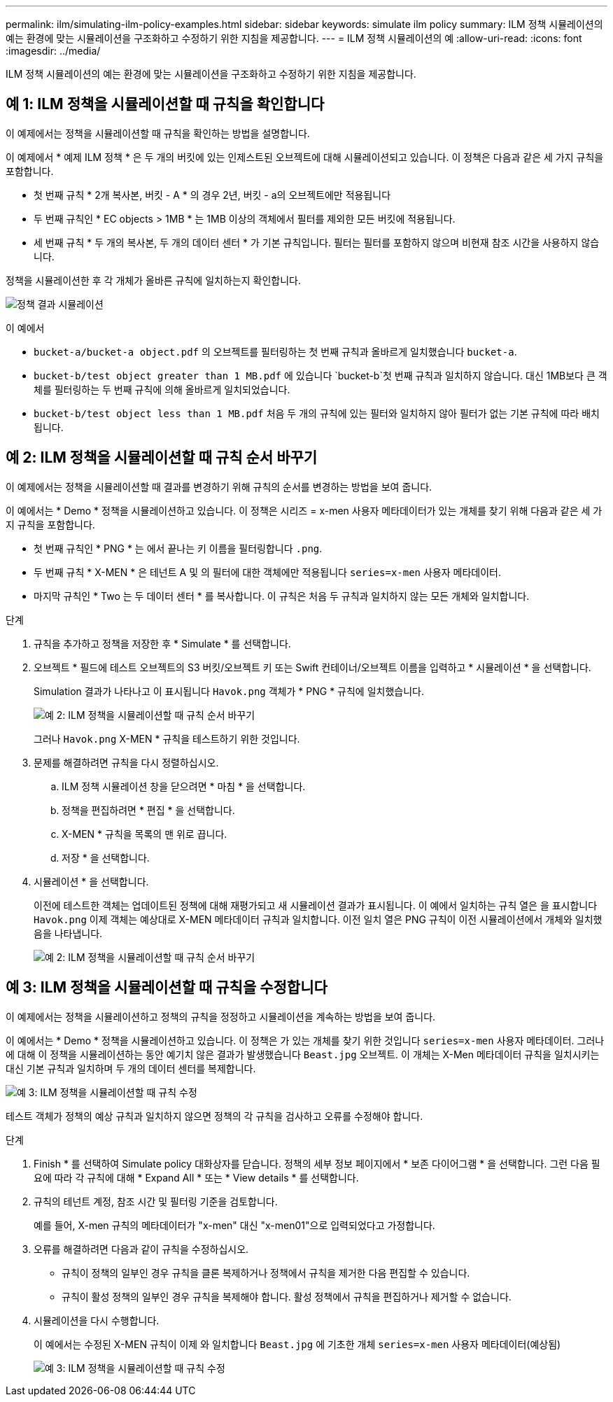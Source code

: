 ---
permalink: ilm/simulating-ilm-policy-examples.html 
sidebar: sidebar 
keywords: simulate ilm policy 
summary: ILM 정책 시뮬레이션의 예는 환경에 맞는 시뮬레이션을 구조화하고 수정하기 위한 지침을 제공합니다. 
---
= ILM 정책 시뮬레이션의 예
:allow-uri-read: 
:icons: font
:imagesdir: ../media/


[role="lead"]
ILM 정책 시뮬레이션의 예는 환경에 맞는 시뮬레이션을 구조화하고 수정하기 위한 지침을 제공합니다.



== 예 1: ILM 정책을 시뮬레이션할 때 규칙을 확인합니다

이 예제에서는 정책을 시뮬레이션할 때 규칙을 확인하는 방법을 설명합니다.

이 예제에서 * 예제 ILM 정책 * 은 두 개의 버킷에 있는 인제스트된 오브젝트에 대해 시뮬레이션되고 있습니다. 이 정책은 다음과 같은 세 가지 규칙을 포함합니다.

* 첫 번째 규칙 * 2개 복사본, 버킷 - A * 의 경우 2년, 버킷 - a의 오브젝트에만 적용됩니다
* 두 번째 규칙인 * EC objects > 1MB * 는 1MB 이상의 객체에서 필터를 제외한 모든 버킷에 적용됩니다.
* 세 번째 규칙 * 두 개의 복사본, 두 개의 데이터 센터 * 가 기본 규칙입니다. 필터는 필터를 포함하지 않으며 비현재 참조 시간을 사용하지 않습니다.


정책을 시뮬레이션한 후 각 개체가 올바른 규칙에 일치하는지 확인합니다.

image::../media/simulate_policy_screen.png[정책 결과 시뮬레이션]

이 예에서

* `bucket-a/bucket-a object.pdf` 의 오브젝트를 필터링하는 첫 번째 규칙과 올바르게 일치했습니다 `bucket-a`.
* `bucket-b/test object greater than 1 MB.pdf` 에 있습니다 `bucket-b`첫 번째 규칙과 일치하지 않습니다. 대신 1MB보다 큰 객체를 필터링하는 두 번째 규칙에 의해 올바르게 일치되었습니다.
* `bucket-b/test object less than 1 MB.pdf` 처음 두 개의 규칙에 있는 필터와 일치하지 않아 필터가 없는 기본 규칙에 따라 배치됩니다.




== 예 2: ILM 정책을 시뮬레이션할 때 규칙 순서 바꾸기

이 예제에서는 정책을 시뮬레이션할 때 결과를 변경하기 위해 규칙의 순서를 변경하는 방법을 보여 줍니다.

이 예에서는 * Demo * 정책을 시뮬레이션하고 있습니다. 이 정책은 시리즈 = x-men 사용자 메타데이터가 있는 개체를 찾기 위해 다음과 같은 세 가지 규칙을 포함합니다.

* 첫 번째 규칙인 * PNG * 는 에서 끝나는 키 이름을 필터링합니다 `.png`.
* 두 번째 규칙 * X-MEN * 은 테넌트 A 및 의 필터에 대한 객체에만 적용됩니다 `series=x-men` 사용자 메타데이터.
* 마지막 규칙인 * Two 는 두 데이터 센터 * 를 복사합니다. 이 규칙은 처음 두 규칙과 일치하지 않는 모든 개체와 일치합니다.


.단계
. 규칙을 추가하고 정책을 저장한 후 * Simulate * 를 선택합니다.
. 오브젝트 * 필드에 테스트 오브젝트의 S3 버킷/오브젝트 키 또는 Swift 컨테이너/오브젝트 이름을 입력하고 * 시뮬레이션 * 을 선택합니다.
+
Simulation 결과가 나타나고 이 표시됩니다 `Havok.png` 객체가 * PNG * 규칙에 일치했습니다.

+
image::../media/simulate_reorder_rules_pngs_result.png[예 2: ILM 정책을 시뮬레이션할 때 규칙 순서 바꾸기]

+
그러나 `Havok.png` X-MEN * 규칙을 테스트하기 위한 것입니다.

. 문제를 해결하려면 규칙을 다시 정렬하십시오.
+
.. ILM 정책 시뮬레이션 창을 닫으려면 * 마침 * 을 선택합니다.
.. 정책을 편집하려면 * 편집 * 을 선택합니다.
.. X-MEN * 규칙을 목록의 맨 위로 끕니다.
.. 저장 * 을 선택합니다.


. 시뮬레이션 * 을 선택합니다.
+
이전에 테스트한 객체는 업데이트된 정책에 대해 재평가되고 새 시뮬레이션 결과가 표시됩니다. 이 예에서 일치하는 규칙 열은 을 표시합니다 `Havok.png` 이제 객체는 예상대로 X-MEN 메타데이터 규칙과 일치합니다. 이전 일치 열은 PNG 규칙이 이전 시뮬레이션에서 개체와 일치했음을 나타냅니다.

+
image::../media/simulate_reorder_rules_correct_result.png[예 2: ILM 정책을 시뮬레이션할 때 규칙 순서 바꾸기]





== 예 3: ILM 정책을 시뮬레이션할 때 규칙을 수정합니다

이 예제에서는 정책을 시뮬레이션하고 정책의 규칙을 정정하고 시뮬레이션을 계속하는 방법을 보여 줍니다.

이 예에서는 * Demo * 정책을 시뮬레이션하고 있습니다. 이 정책은 가 있는 개체를 찾기 위한 것입니다 `series=x-men` 사용자 메타데이터. 그러나 에 대해 이 정책을 시뮬레이션하는 동안 예기치 않은 결과가 발생했습니다 `Beast.jpg` 오브젝트. 이 개체는 X-Men 메타데이터 규칙을 일치시키는 대신 기본 규칙과 일치하며 두 개의 데이터 센터를 복제합니다.

image::../media/simulate_results_for_object_wrong_metadata.png[예 3: ILM 정책을 시뮬레이션할 때 규칙 수정]

테스트 객체가 정책의 예상 규칙과 일치하지 않으면 정책의 각 규칙을 검사하고 오류를 수정해야 합니다.

.단계
. Finish * 를 선택하여 Simulate policy 대화상자를 닫습니다. 정책의 세부 정보 페이지에서 * 보존 다이어그램 * 을 선택합니다. 그런 다음 필요에 따라 각 규칙에 대해 * Expand All * 또는 * View details * 를 선택합니다.
. 규칙의 테넌트 계정, 참조 시간 및 필터링 기준을 검토합니다.
+
예를 들어, X-men 규칙의 메타데이터가 "x-men" 대신 "x-men01"으로 입력되었다고 가정합니다.

. 오류를 해결하려면 다음과 같이 규칙을 수정하십시오.
+
** 규칙이 정책의 일부인 경우 규칙을 클론 복제하거나 정책에서 규칙을 제거한 다음 편집할 수 있습니다.
** 규칙이 활성 정책의 일부인 경우 규칙을 복제해야 합니다. 활성 정책에서 규칙을 편집하거나 제거할 수 없습니다.


. 시뮬레이션을 다시 수행합니다.
+
이 예에서는 수정된 X-MEN 규칙이 이제 와 일치합니다 `Beast.jpg` 에 기초한 개체 `series=x-men` 사용자 메타데이터(예상됨)

+
image::../media/simulate_results_for_object_corrected_metadata.png[예 3: ILM 정책을 시뮬레이션할 때 규칙 수정]


